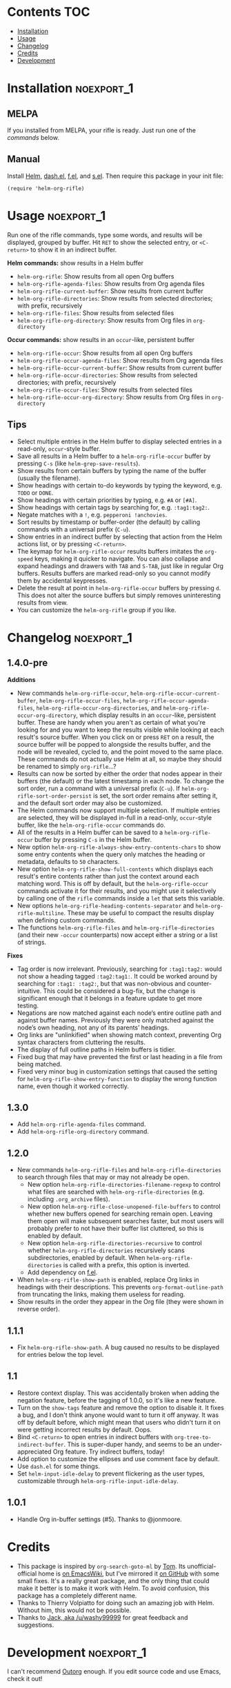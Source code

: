 #+PROPERTY: LOGGING nil

#+BEGIN_HTML
<a href=https://alphapapa.github.io/dont-tread-on-emacs/><img src="dont-tread-on-emacs-150.png" align="right"></a>
#+END_HTML

* helm-org-rifle                                                   :noexport:

[[https://melpa.org/#/helm-org-rifle][file:https://melpa.org/packages/helm-org-rifle-badge.svg]] [[https://stable.melpa.org/#/helm-org-rifle][file:https://stable.melpa.org/packages/helm-org-rifle-badge.svg]]

This is my rifle.  There are many like it, but this one is mine.  My rifle is my best friend. It is my life.  I must master it as I must master my life.

What does my rifle do?  It searches rapidly through my Org files, quickly bringing me the information I need to defeat the enemy.

This package is inspired by [[https://github.com/alphapapa/org-search-goto][org-search-goto/org-search-goto-ml]].  It searches both headings and contents of entries in Org buffers, and it displays entries that match all search terms, whether the terms appear in the heading, the contents, or both.  Matching portions of entries' contents are displayed with surrounding context and grouped by buffer to make it easy to acquire your target.

Entries are fontified by default to match the appearance of an Org buffer, and optionally the entire path can be displayed for each entry, rather than just its own heading.

** Screenshots

An animation is worth...a million words?

[[screencast.gif]]

With =helm-org-rifle-show-path= set to =t=, the whole path to each heading is shown:

[[screenshot-path.png]]

*Note:* These screenshots were taken with =solarized-theme= and =spacemacs-dark=, and these =org-level= face styles are part of those themes, not part of this package.  If you install this, they will be fontified according to your own theme and faces.

* Contents                                                              :TOC:
 - [[#installation][Installation]]
 - [[#usage][Usage]]
 - [[#changelog][Changelog]]
 - [[#credits][Credits]]
 - [[#development][Development]]

* Installation                                                   :noexport_1:

** MELPA

If you installed from MELPA, your rifle is ready.  Just run one of the [[*Usage][commands]] below.

** Manual

Install [[https://github.com/emacs-helm/helm][Helm]], [[https://github.com/magnars/dash.el][dash.el]], [[https://github.com/rejeep/f.el][f.el]], and [[https://github.com/magnars/s.el][s.el]].  Then require this package in your init file:

#+BEGIN_SRC elisp
(require 'helm-org-rifle)
#+END_SRC
* Usage                                                          :noexport_1:

Run one of the rifle commands, type some words, and results will be displayed, grouped by buffer.  Hit =RET= to show the selected entry, or =<C-return>= to show it in an indirect buffer.

*Helm commands:* show results in a Helm buffer
+  =helm-org-rifle=: Show results from all open Org buffers
+  =helm-org-rifle-agenda-files=: Show results from Org agenda files
+  =helm-org-rifle-current-buffer=: Show results from current buffer
+  =helm-org-rifle-directories=: Show results from selected directories; with prefix, recursively
+  =helm-org-rifle-files=: Show results from selected files
+  =helm-org-rifle-org-directory=: Show results from Org files in =org-directory=

*Occur commands:* show results in an =occur=-like, persistent buffer
+  =helm-org-rifle-occur=: Show results from all open Org buffers
+  =helm-org-rifle-occur-agenda-files=: Show results from Org agenda files
+  =helm-org-rifle-occur-current-buffer=: Show results from current buffer
+  =helm-org-rifle-occur-directories=: Show results from selected directories; with prefix, recursively
+  =helm-org-rifle-occur-files=: Show results from selected files
+  =helm-org-rifle-occur-org-directory=: Show results from Org files in =org-directory=

** Tips

+  Select multiple entries in the Helm buffer to display selected entries in a read-only, =occur=-style buffer.
+  Save all results in a Helm buffer to a =helm-org-rifle-occur= buffer by pressing =C-s= (like =helm-grep-save-results=).
+  Show results from certain buffers by typing the name of the buffer (usually the filename).
+  Show headings with certain to-do keywords by typing the keyword, e.g. =TODO= or =DONE=.
+  Show headings with certain priorities by typing, e.g. =#A= or =[#A]=.
+  Show headings with certain tags by searching for, e.g. =:tag1:tag2:=.
+  Negate matches with a =!=, e.g. =pepperoni !anchovies=.
+  Sort results by timestamp or buffer-order (the default) by calling commands with a universal prefix (=C-u=).
+  Show entries in an indirect buffer by selecting that action from the Helm actions list, or by pressing =<C-return>=.
+  The keymap for =helm-org-rifle-occur= results buffers imitates the =org-speed= keys, making it quicker to navigate. You can also collapse and expand headings and drawers with =TAB= and =S-TAB=, just like in regular Org buffers.  Results buffers are marked read-only so you cannot modify them by accidental keypresses.
+  Delete the result at point in =helm-org-rifle-occur= buffers by pressing =d=.  This does not alter the source buffers but simply removes uninteresting results from view.
+  You can customize the =helm-org-rifle= group if you like.

* Changelog                                                      :noexport_1:

** 1.4.0-pre

*Additions*
+  New commands =helm-org-rifle-occur=, =helm-org-rifle-occur-current-buffer=, =helm-org-rifle-occur-files=, =helm-org-rifle-occur-agenda-files=, =helm-org-rifle-occur-org-directories=, and =helm-org-rifle-occur-org-directory=, which display results in an =occur=-like, persistent buffer.  These are handy when you aren't as certain of what you're looking for and you want to keep the results visible while looking at each result's source buffer.  When you click on or press =RET= on a result, the source buffer will be popped to alongside the results buffer, and the node will be revealed, cycled to, and the point moved to the same place.  These commands do not actually use Helm at all, so maybe they should be renamed to simply =org-rifle=...?
+  Results can now be sorted by either the order that nodes appear in their buffers (the default) or the latest timestamp in each node.  To change the sort order, run a command with a universal prefix (=C-u=).  If =helm-org-rifle-sort-order-persist= is set, the sort order remains after setting it, and the default sort order may also be customized.
+  The Helm commands now support multiple selection.  If multiple entries are selected, they will be displayed in-full in a read-only, =occur=-style buffer, like the =helm-org-rifle-occur= commands do.
+  All of the results in a Helm buffer can be saved to a =helm-org-rifle-occur= buffer by pressing =C-s= in the Helm buffer.
+  New option =helm-org-rifle-always-show-entry-contents-chars= to show some entry contents when the query only matches the heading or metadata, defaults to =50= characters.
+  New option =helm-org-rifle-show-full-contents= which displays each result's entire contents rather than just the context around each matching word.  This is off by default, but the =helm-org-rifle-occur= commands activate it for their results, and you might use it selectively by calling one of the =rifle= commands inside a =let= that sets this variable.
+  New options =helm-org-rifle-heading-contents-separator= and =helm-org-rifle-multiline=.  These may be useful to compact the results display when defining custom commands.
+  The functions =helm-org-rifle-files= and =helm-org-rifle-directories= (and their new =-occur= counterparts) now accept either a string or a list of strings.

*Fixes*
+  Tag order is now irrelevant.  Previously, searching for =:tag1:tag2:= would not show a heading tagged =:tag2:tag1:=.  It could be worked around by searching for =:tag1: :tag2:=, but that was non-obvious and counter-intuitive.  This could be considered a bug-fix, but the change is significant enough that it belongs in a feature update to get more testing.
+  Negations are now matched against each node’s entire outline path and against buffer names.  Previously they were only matched against the node’s own heading, not any of its parents’ headings.
+  Org links are "unlinkified" when showing match context, preventing Org syntax characters from cluttering the results.
+  The display of full outline paths in Helm buffers is tidier.
+  Fixed bug that may have prevented the first or last heading in a file from being matched.
+  Fixed very minor bug in customization settings that caused the setting for =helm-org-rifle-show-entry-function= to display the wrong function name, even though it worked correctly.

** 1.3.0

+ Add =helm-org-rifle-agenda-files= command.
+ Add =helm-org-rifle-org-directory= command.

** 1.2.0

+ New commands =helm-org-rifle-files= and =helm-org-rifle-directories= to search through files that may or may not already be open.
    - New option =helm-org-rifle-directories-filename-regexp= to control what files are searched with =helm-org-rifle-directories= (e.g. including =.org_archive= files).
    - New option =helm-org-rifle-close-unopened-file-buffers= to control whether new buffers opened for searching remain open.  Leaving them open will make subsequent searches faster, but most users will probably prefer to not have their buffer list cluttered, so this is enabled by default.
    - New option =helm-org-rifle-directories-recursive= to control whether =helm-org-rifle-directories= recursively scans subdirectories, enabled by default.  When =helm-org-rifle-directories= is called with a prefix, this option is inverted.
    - Add dependency on [[https://github.com/rejeep/f.el][f.el]].
+ When =helm-org-rifle-show-path= is enabled, replace Org links in headings with their descriptions.  This prevents =org-format-outline-path= from truncating the links, making them useless for reading.
+ Show results in the order they appear in the Org file (they were shown in reverse order).

** 1.1.1

+ Fix =helm-org-rifle-show-path=.  A bug caused no results to be displayed for entries below the top level.

** 1.1

+ Restore context display.  This was accidentally broken when adding the negation feature, before the tagging of 1.0.0, so it's like a new feature.
+ Turn on the =show-tags= feature and remove the option to disable it.  It fixes a bug, and I don't think anyone would want to turn it off anyway.  It was off by default before, which might mean that users who didn't turn it on were getting incorrect results by default.  Oops.
+ Bind =<C-return>= to open entries in indirect buffers with =org-tree-to-indirect-buffer=.  This is super-duper handy, and seems to be an under-appreciated Org feature.  Try indirect buffers, today!
+ Add option to customize the ellipses and use comment face by default.
+ Use =dash.el= for some things.
+ Set =helm-input-idle-delay= to prevent flickering as the user types, customizable through =helm-org-rifle-input-idle-delay=.

** 1.0.1

+ Handle Org in-buffer settings (#5).  Thanks to @jonmoore.

* Credits

+ This package is inspired by =org-search-goto-ml= by [[https://lists.gnu.org/archive/html/emacs-orgmode/2011-12/msg00515.html][Tom]].  Its unofficial-official home is [[https://www.emacswiki.org/emacs/org-search-goto-ml.el][on EmacsWiki]], but I've mirrored it [[https://github.com/alphapapa/org-search-goto][on GitHub]] with some small fixes. It's a really great package, and the only thing that could make it better is to make it work with Helm.  To avoid confusion, this package has a completely different name.
+ Thanks to Thierry Volpiatto for doing such an amazing job with Helm.  Without him, this would not be possible. 
+ Thanks to [[https://www.reddit.com/user/washy99999][Jack, aka /u/washy99999]] for great feedback and suggestions.

* Development                                                    :noexport_1:

I can't recommend [[https://github.com/tj64/outorg][Outorg]] enough.  If you edit source code and use Emacs, check it out!

** Bugs

None at the moment.  Bug reporter z...I mean, bug zapper, standing by...

** Ideas

*** TODO [#B] Testing

After reading about Emacs testing packages, it looks like the best way to test this package is with some combination of Assess, Buttercup, Ecukes, ERT, and Espuds.  Espuds's steps should help testing interactive things, like Helm (although this will still be difficult), and Buttercup should make unit testing easier, and Assess should help with everything.  Buttercup is intended as an alternative to ERT, but ERT might be useful too.

*** TODO [#B] Fix Helm-style headers in occur buffers

Org-mode considers the Helm-style headers in occur buffers to be part of the previous heading's entry text, so they get hidden when the node above them gets collapsed.  Might be able to fix this with an overlay, or /maybe/ with some face tweaking.  In the meantime I will just remove them so they don't appear broken and inconsistent.

*** TODO [#B] jump-to-next/prev-match command for occur buffers

It would be handy to have a built-in command to jump to the next match instance in the occur buffers, maybe something like =M-g n=.  Suggested by washy99999.

*** TODO [#B] Phrase matching

Don't know how I overlooked this for this long.  Shouldn't be too hard to implement searching for phrases in quotes.  Should probably match multiple spaces (but probably not newlines or tabs) between words; wouldn't want an accidental double-spacebar press in the searched file to prevent a match.

*** MAYBE [#C] follow-mode

=helm-follow-mode= can be activated from within Helm already with =C-c C-f=, and on an individual-item basis with =C-j=, and anyone can define a custom command to set it themselves, but it might be worth having an argument to enable it too.

*** TODO Use prefix arg to toggle full-path mode

Along the lines of:

#+BEGIN_SRC elisp
(defun my/helm-org-rifle-with-full-paths ()
    (interactive)
    (let ((helm-org-rifle-show-path (not helm-org-rifle-show-path))
      (helm-org-rifle))))
#+END_SRC

*** TODO Make Helm highlight all matches

Helm only seems to highlight the first match in each candidate.

*** MAYBE Timestamp searching

It would be interesting to be able to search for timestamps, e.g. for nodes timestamped on a certain day, or within a certain date range.  Might be a bit slow, because it would require comparing every timestamp in every result, but if it's what you need, then it would probably be usable and worth it.

*** MAYBE git grep support

By setting a custom =xfuncname= for a git repo containing org files (see =man 5 gitattributes=), git diff will display the org heading as the hunk header in its output.  Then running =git grep -W= shows *entire org entries* that match.  /And/ =git grep= has *boolean operators*.  And =git grep= is very fast.  Plug these into an async Helm source and boom, lightning-fast searching of org files, even if they aren't open in an Emacs buffer.  Well, as long as the files are in a git repo--but you /are/ storing your org files in a git repo, aren't you?  =)

*** MAYBE sift support

[[https://sift-tool.org/][Sift]] sounds like it might be a perfect solution here, since it supports multi-line matching, replacements, etc.

*** MAYBE ripgrep support

[[http://blog.burntsushi.net/ripgrep/][ripgrep]] might also be useful, although I don't think it supports multi-line yet.

*** UNDERWAY Non-substring matching

Currently matches are made against substrings, like most other commands in Helm.  However, this might not always lead to the best results.  For example, if someone were searching for "Sol", referring to the sun, he probably wouldn't want to match "solution" or "solvent" or "soliloquy".  But if someone were trying to dig up a note he made a while back about apple pie, did he write about "an apple pie" or "some apple pies"?  Dessert hangs in the balance!

To solve this, matches could be made against word, punctuation, or symbol boundaries.  However, this is less "Helm-like," and it might not be what most users expect.  So it would be good to make this a configurable default.  A prefix could override the default, and/or it could be toggleable from within a Helm session.

*** TODO Collapse overlapping context strings

Right now, if more than one term appears in the same range, parts of that range will show up more than once in the context.  Not a big deal, but should be fixable.

*** MAYBE Further profiling

=helm-org-rifle-get-candidates-in-buffer= might be able to be optimized more with =elp=.  But the "low-hanging fruit" is probably gone, and performance seems good.

*** MAYBE Regexp matching

It would be nice to have a regexp mode...maybe.

*** MAYBE Match limit

=org-search-goto= had a match limit.  I removed it to simplify things, but it might still be useful, depending on how big one's org files are.  However, performance seems good now, so this probably isn't needed.

*** TODO [#C] always-show-entry-text truncates by 3 too many

=s-truncate= truncates and adds =...=, which means that the chosen length of entry text gets reduced by 3.  Could fix this by using a setter for the =defcustom= that adds 3.

* License                                                          :noexport:

GPLv3
